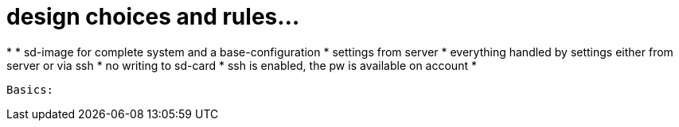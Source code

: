 # design choices and rules...

*
* sd-image for complete system and a base-configuration
* settings from server
* everything handled by settings either from server or via ssh
* no writing to sd-card
* ssh is enabled, the pw is available on account 
* 


 Basics:

 

